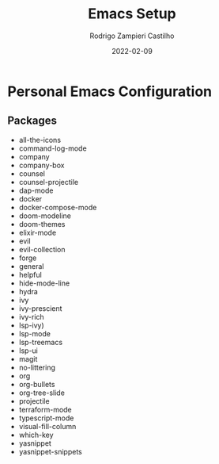 #+title: Emacs Setup
#+author: Rodrigo Zampieri Castilho
#+date: 2022-02-09

* Personal Emacs Configuration

** Packages

- all-the-icons
- command-log-mode
- company
- company-box
- counsel
- counsel-projectile
- dap-mode
- docker
- docker-compose-mode
- doom-modeline
- doom-themes
- elixir-mode
- evil
- evil-collection
- forge
- general
- helpful
- hide-mode-line
- hydra
- ivy
- ivy-prescient
- ivy-rich
- lsp-ivy)
- lsp-mode
- lsp-treemacs
- lsp-ui
- magit
- no-littering
- org
- org-bullets
- org-tree-slide
- projectile
- terraform-mode
- typescript-mode
- visual-fill-column
- which-key
- yasnippet
- yasnippet-snippets
